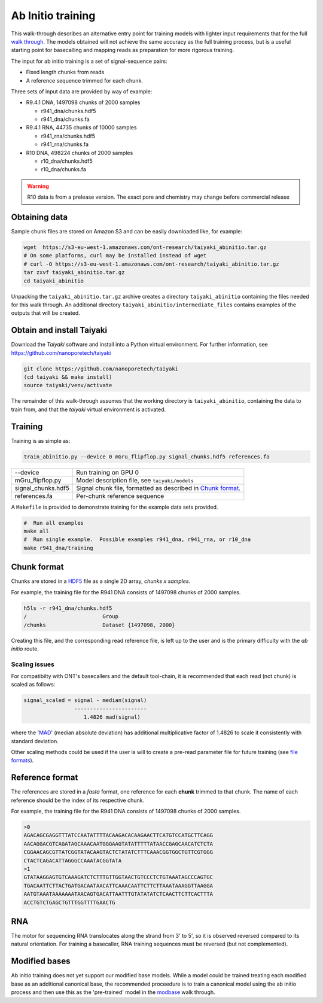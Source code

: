 Ab Initio training
==================
.. _`walk through`: walkthrough.rst
This walk-through describes an alternative entry point for training models with lighter input requirements that for the full `walk through`_.
The models obtained will not achieve the same accuracy as the full training process, but is a useful starting point for basecalling and mapping reads as preparation for more rigorous training.

The input for ab initio training is a set of signal-sequence pairs:

- Fixed length chunks from reads
- A reference sequence trimmed for each chunk.

Three sets of input data are provided by way of example:

- R9.4.1 DNA, 1497098 chunks of 2000 samples

  + r941_dna/chunks.hdf5
  + r941_dna/chunks.fa

- R9.4.1 RNA, 44735 chunks of 10000 samples

  + r941_rna/chunks.hdf5
  + r941_rna/chunks.fa

- R10 DNA, 498224 chunks of 2000 samples

  + r10_dna/chunks.hdf5
  + r10_dna/chunks.fa
  
.. warning::
    R10 data is from a prelease version.
    The exact pore and chemistry may change before commercial release
  
Obtaining data
--------------
Sample chunk files are stored on Amazon S3 and can be easily downloaded like, for example:

.. code-block:: bash

    wget  https://s3-eu-west-1.amazonaws.com/ont-research/taiyaki_abinitio.tar.gz
    # On some platforms, curl may be installed instead of wget
    # curl -O https://s3-eu-west-1.amazonaws.com/ont-research/taiyaki_abinitio.tar.gz
    tar zxvf taiyaki_abinitio.tar.gz
    cd taiyaki_abinitio
    
Unpacking the ``taiyaki_abinitio.tar.gz`` archive creates a directory ``taiyaki_abinitio`` containing the files needed for this walk through. An additional directory ``taiyaki_abinitio/intermediate_files`` contains examples of the outputs that will be created.


Obtain and install Taiyaki
--------------------------
Download the *Taiyaki* software and install into a Python virtual environment.
For further information, see https://github.com/nanoporetech/taiyaki

.. code-block:: bash

    git clone https://github.com/nanoporetech/taiyaki
    (cd taiyaki && make install)
    source taiyaki/venv/activate

The remainder of this walk-through assumes that the working directory is ``taiyaki_abinitio``, containing the data to train from, and that the *taiyaki* virtual environment is activated.


Training
--------

Training is as simple as:

.. code-block:: bash

    train_abinitio.py --device 0 mGru_flipflop.py signal_chunks.hdf5 references.fa

+----------------------+------------------------------------------------------------------+
|  --device            |  Run training on GPU 0                                           |
+----------------------+------------------------------------------------------------------+
|  mGru_flipflop.py    |  Model description file, see ``taiyaki/models``                  |
+----------------------+------------------------------------------------------------------+
|  signal_chunks.hdf5  |  Signal chunk file, formatted as described in `Chunk format`_.   |
+----------------------+------------------------------------------------------------------+
|  references.fa       |  Per-chunk reference sequence                                    |
+----------------------+------------------------------------------------------------------+

A ``Makefile`` is provided to demonstrate training for the example data sets provided.

.. code-block:: bash

    #  Run all examples
    make all
    #  Run single example.  Possible examples r941_dna, r941_rna, or r10_dna
    make r941_dna/training


Chunk format
------------
.. _HDF5: https://www.hdfgroup.org

Chunks are stored in a HDF5_ file as a single 2D array, *chunks x samples*.

For example, the training file for the R941 DNA consists of 1497098 chunks of 2000 samples.

.. code-block:: bash

     h5ls -r r941_dna/chunks.hdf5 
     /                        Group
     /chunks                  Dataset {1497098, 2000}

Creating this file, and the corresponding read reference file, is left up to the user and is the primary difficulty with the *ab initio* route.


Scaling issues
..............
.. _`file formats`: FILE_FORMATS.md#per-read-parameter-files
.. _MAD: https://en.wikipedia.org/wiki/Median_absolute_deviation

For compatibilty with ONT's basecallers and the default tool-chain, it is recommended that each read (not chunk) is scaled as follows:

.. code-block:: bash

    signal_scaled = signal - median(signal)
                    -----------------------
                       1.4826 mad(signal)

where the 'MAD_' (median absolute deviation) has additional multiplicative factor of 1.4826 to scale it consistently with standard deviation.


Other scaling methods could be used if the user is will to create a pre-read parameter file for future training (see `file formats`_).


Reference format
----------------
The references are stored in a *fasta* format, one reference for each **chunk** trimmed to that chunk.
The name of each reference should be the index of its respective chunk.


For example, the training file for the R941 DNA consists of 1497098 chunks of 2000 samples.

.. code-block::

        >0
        AGACAGCGAGGTTTATCCAATATTTTACAAGACACAAGAACTTCATGTCCATGCTTCAGG
        AACAGGACGTCAGATAGCAAACAATGGGAAGTATATTTTTATAACCGAGCAACATCTCTA
        CGGAACAGCGTTATCGGTATACAAGTACTCTATATCTTTCAAACGGTGGCTGTTCGTGGG
        CTACTCAGACATTAGGGCCAAATACGGTATA
        >1
        GTATAAGGAGTGTCAAAGATCTCTTTGTTGGTAACTGTCCCTCTGTAAATAGCCCAGTGC
        TGACAATTCTTACTGATGACAATAACATTCAAACAATTCTTCTTAAATAAAGGTTAAGGA
        AATGTAAATAAAAAAATAACAGTGACATTAATTTGTATATATCTCAACTTCTTCACTTTA
        ACCTGTCTGAGCTGTTTGGTTTTGAACTG


RNA
---
The motor for sequencing RNA translocates along the strand from 3' to 5', so it is observed reversed compared to its natural orientation.  For training a basecaller, RNA training sequences must be reversed (but not complemented).


Modified bases
--------------
.. _modbase: modbase.rst
Ab initio training does not yet support our modified base models.
While a model could be trained treating each modified base as an additional canonical base, the recommended proceedure is to train a canonical model using the ab initio process and then use this as the 'pre-trained' model in the modbase_ walk through.


